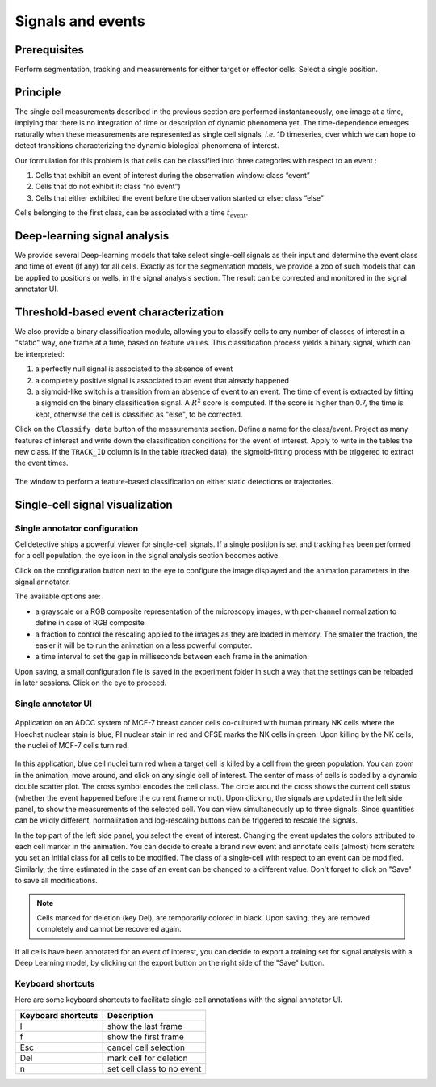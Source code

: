 Signals and events
==================

.. _signals_and_events:

Prerequisites
-------------

Perform segmentation, tracking and measurements for either target or effector cells. Select a single position.


Principle
---------

The single cell measurements described in the previous section are performed instantaneously, one image at a time, implying that there is no integration of time or description of dynamic phenomena yet. The time-dependence emerges naturally when these measurements are represented as single cell signals, *i.e.* 1D timeseries, over which we can hope to detect transitions characterizing the dynamic biological phenomena of interest. 

Our formulation for this problem is that cells can be classified into three categories with respect to an event : 

#. Cells that exhibit an event of interest during the observation window: class “event”
#. Cells that do not exhibit it: class “no event”)
#. Cells that either exhibited the event before the observation started or else: class “else”

Cells belonging to the first class, can be associated with a time :math:`t_\textrm{event}`. 


Deep-learning signal analysis
-----------------------------

We provide several Deep-learning models that take select single-cell signals as their input and determine the event class and time of event (if any) for all cells. Exactly as for the segmentation models, we provide a zoo of such models that can be applied to positions or wells, in the signal analysis section. The result can be corrected and monitored in the signal annotator UI. 


Threshold-based event characterization
--------------------------------------

We also provide a binary classification module, allowing you to classify cells to any number of classes of interest in a "static" way, one frame at a time, based on feature values. This classification process yields a binary signal, which can be interpreted:

#. a perfectly null signal is associated to the absence of event
#. a completely positive signal is associated to an event that already happened
#. a sigmoid-like switch is a transition from an absence of event to an event. The time of event is extracted by fitting a sigmoid on the binary classification signal. A :math:`R^2` score is computed. If the score is higher than 0.7, the time is kept, otherwise the cell is classified as "else", to be corrected.

Click on the ``Classify data`` button of the measurements section. Define a name for the class/event. Project as many features of interest and write down the classification conditions for the event of interest. Apply to write in the tables the new class. If the ``TRACK_ID`` column is in the table (tracked data), the sigmoid-fitting process with be triggered to extract the event times.

.. figure:: _static/static-classification.png
    :width: 400px
    :align: center
    :alt: static_class

    The window to perform a feature-based classification on either static detections or trajectories.



Single-cell signal visualization
--------------------------------

Single annotator configuration
~~~~~~~~~~~~~~~~~~~~~~~~~~~~~~

Celldetective ships a powerful viewer for single-cell signals. If a single position is set and tracking has been performed for a cell population, the eye icon in the signal analysis section becomes active. 

Click on the configuration button next to the eye to configure the image displayed and the animation parameters in the signal annotator. 

The available options are:

* a grayscale or a RGB composite representation of the microscopy images, with per-channel normalization to define in case of RGB composite
* a fraction to control the rescaling applied to the images as they are loaded in memory. The smaller the fraction, the easier it will be to run the animation on a less powerful computer. 
* a time interval to set the gap in milliseconds between each frame in the animation. 

Upon saving, a small configuration file is saved in the experiment folder in such a way that the settings can be reloaded in later sessions. Click on the eye to proceed.


Single annotator UI
~~~~~~~~~~~~~~~~~~~

.. figure:: _static/signal-annotator.gif
    :width: 800px
    :align: center
    :alt: signal_annotator

    Application on an ADCC system of MCF-7 breast cancer cells co-cultured with human primary NK cells where the Hoechst nuclear stain is blue, PI nuclear stain in red and CFSE marks the NK cells in green. Upon killing by the NK cells, the nuclei of MCF-7 cells turn red. 

In this application, blue cell nuclei turn red when a target cell is killed by a cell from the green population. You can zoom in the animation, move around, and click on any single cell of interest. The center of mass of cells is coded by a dynamic double scatter plot. The cross symbol encodes the cell class. The circle around the cross shows the current cell status (whether the event happened before the current frame or not). Upon clicking, the signals are updated in the left side panel, to show the measurements of the selected cell. You can view simultaneously up to three signals. Since quantities can be wildly different, normalization and log-rescaling buttons can be triggered to rescale the signals.

In the top part of the left side panel, you select the event of interest. Changing the event updates the colors attributed to each cell marker in the animation. You can decide to create a brand new event and annotate cells (almost) from scratch: you set an initial class for all cells to be modified. The class of a single-cell with respect to an event can be modified. Similarly, the time estimated in the case of an event can be changed to a different value. Don't forget to click on "Save" to save all modifications.

.. note::

   Cells marked for deletion (key Del), are temporarily colored in black. Upon saving, they are removed completely and cannot be recovered again.


If all cells have been annotated for an event of interest, you can decide to export a training set for signal analysis with a Deep Learning model, by clicking on the export button on the right side of the "Save" button. 


Keyboard shortcuts 
~~~~~~~~~~~~~~~~~~

Here are some keyboard shortcuts to facilitate single-cell annotations with the signal annotator UI.

+---------------------+-----------------------------------------------+
| Keyboard shortcuts  | Description                                   |
+=====================+===============================================+
| l                   | show the last frame                           |
+---------------------+-----------------------------------------------+            
| f                   | show the first frame                          |
+---------------------+-----------------------------------------------+
| Esc                 | cancel cell selection                         |
+---------------------+-----------------------------------------------+
| Del                 | mark cell for deletion                        |
+---------------------+-----------------------------------------------+
| n                   | set cell class to no event                    |
+---------------------+-----------------------------------------------+
